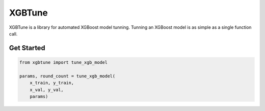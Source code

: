 ==========
XGBTune
==========


.. image:: https://badge.fury.io/py/xgbtune.svg
    :target: https://badge.fury.io/py/xgbtune

.. image:: https://github.com/mainro/xgbtune/workflows/Python%20package/badge.svg
    :target: https://github.com/mainro/xgbtune/actions?query=workflow%3A%22Python+package%22
    :alt: Github WorkFlows

.. image:: https://readthedocs.org/projects/xgbtune/badge/?version=latest
    :target: https://xgbtune.readthedocs.io/en/latest/?badge=latest
    :alt: Documentation Status


XGBTune is a library for automated XGBoost model tunning. Tunning an XGBoost
model is as simple as a single function call.

Get Started
============

.. code:: python

    from xgbtune import tune_xgb_model

    params, round_count = tune_xgb_model(
        x_train, y_train,
        x_val, y_val,
        params)
